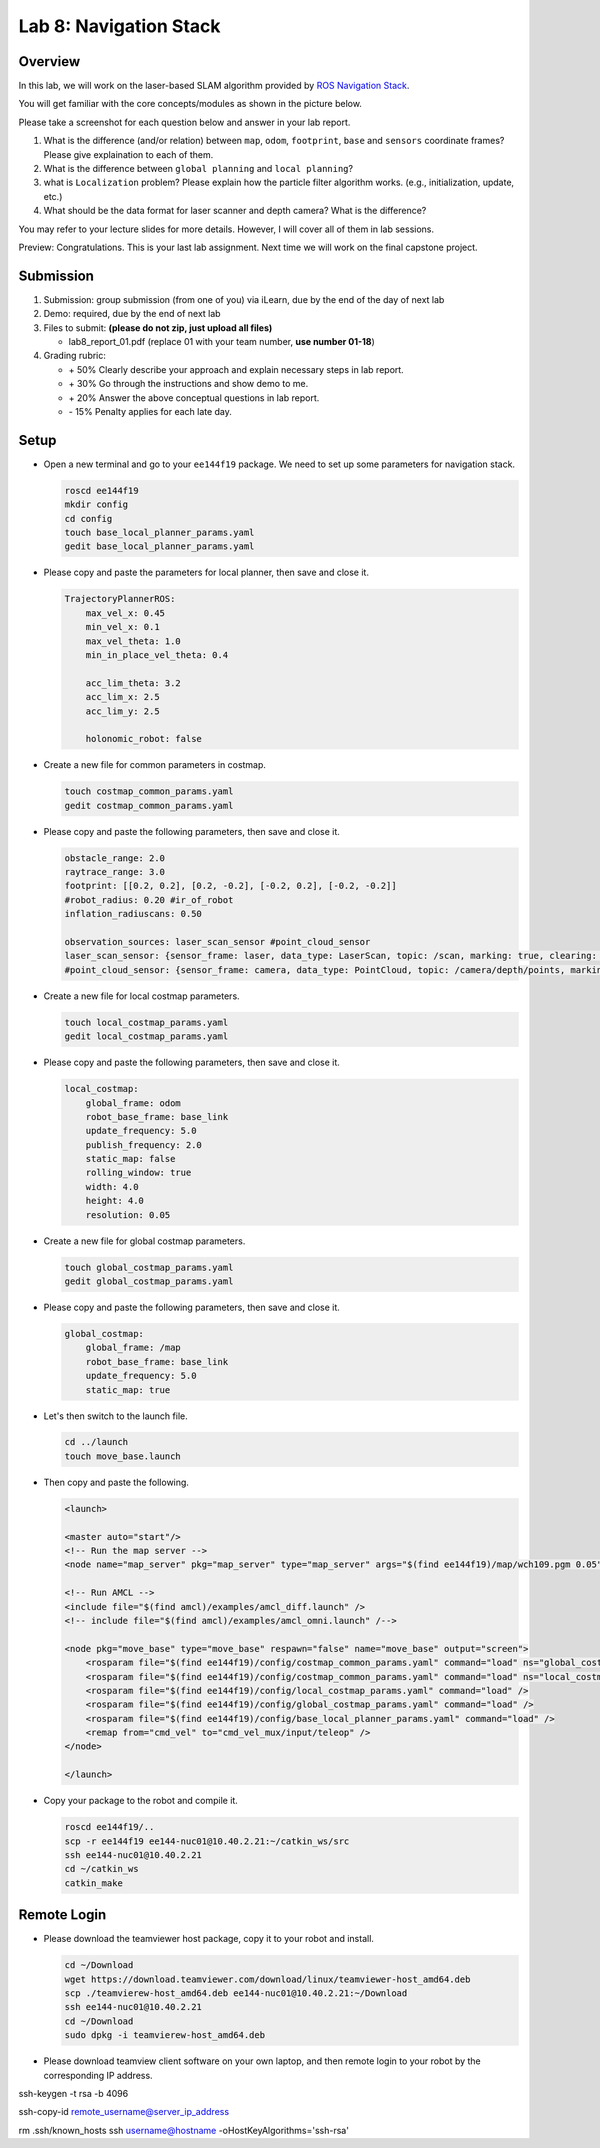 Lab 8: Navigation Stack
=======================

Overview
--------

In this lab, we will work on the laser-based SLAM algorithm provided by 
`ROS Navigation Stack <http://wiki.ros.org/navigation>`_. 

You will get familiar with the core concepts/modules as shown in the picture below.

.. image:: pic/nav_stack.png

Please take a screenshot for each question below and answer in your lab report.

#. What is the difference (and/or relation) between ``map``, ``odom``, ``footprint``, ``base``
   and ``sensors`` coordinate frames? Please give explaination to each of them.
#. What is the difference between ``global planning`` and ``local planning``?
#. what is ``Localization`` problem? 
   Please explain how the particle filter algorithm works. (e.g., initialization, update, etc.)
#. What should be the data format for laser scanner and depth camera? What is the difference?

You may refer to your lecture slides for more details. 
However, I will cover all of them in lab sessions.

Preview: Congratulations. This is your last lab assignment. 
Next time we will work on the final capstone project.


Submission
----------

#. Submission: group submission (from one of you) via iLearn, 
   due by the end of the day of next lab

#. Demo: required, due by the end of next lab

#. Files to submit: **(please do not zip, just upload all files)**

   - lab8_report_01.pdf (replace 01 with your team number, **use number 01-18**)
  
#. Grading rubric:

   - \+ 50%  Clearly describe your approach and explain necessary steps in lab report.
   - \+ 30%  Go through the instructions and show demo to me.
   - \+ 20%  Answer the above conceptual questions in lab report.
   - \- 15%  Penalty applies for each late day. 


Setup
-----

- Open a new terminal and go to your ``ee144f19`` package. 
  We need to set up some parameters for navigation stack.

  .. code:: bash

    roscd ee144f19
    mkdir config
    cd config
    touch base_local_planner_params.yaml
    gedit base_local_planner_params.yaml

- Please copy and paste the parameters for local planner, then save and close it.

  .. code:: html
  
    TrajectoryPlannerROS:
        max_vel_x: 0.45
        min_vel_x: 0.1
        max_vel_theta: 1.0
        min_in_place_vel_theta: 0.4

        acc_lim_theta: 3.2
        acc_lim_x: 2.5
        acc_lim_y: 2.5

        holonomic_robot: false

- Create a new file for common parameters in costmap.

  .. code:: bash

    touch costmap_common_params.yaml
    gedit costmap_common_params.yaml

- Please copy and paste the following parameters, then save and close it.

  .. code:: html
    
    obstacle_range: 2.0
    raytrace_range: 3.0
    footprint: [[0.2, 0.2], [0.2, -0.2], [-0.2, 0.2], [-0.2, -0.2]]
    #robot_radius: 0.20 #ir_of_robot
    inflation_radiuscans: 0.50

    observation_sources: laser_scan_sensor #point_cloud_sensor
    laser_scan_sensor: {sensor_frame: laser, data_type: LaserScan, topic: /scan, marking: true, clearing: true}
    #point_cloud_sensor: {sensor_frame: camera, data_type: PointCloud, topic: /camera/depth/points, marking: true, clearing: true}

- Create a new file for local costmap parameters.

  .. code:: bash

    touch local_costmap_params.yaml
    gedit local_costmap_params.yaml

- Please copy and paste the following parameters, then save and close it.

  .. code:: html

    local_costmap:
        global_frame: odom
        robot_base_frame: base_link
        update_frequency: 5.0
        publish_frequency: 2.0
        static_map: false
        rolling_window: true
        width: 4.0
        height: 4.0
        resolution: 0.05

- Create a new file for global costmap parameters.

  .. code:: bash

    touch global_costmap_params.yaml
    gedit global_costmap_params.yaml

- Please copy and paste the following parameters, then save and close it.

  .. code:: html

    global_costmap:
        global_frame: /map
        robot_base_frame: base_link
        update_frequency: 5.0
        static_map: true

- Let's then switch to the launch file.

  .. code:: bash

    cd ../launch
    touch move_base.launch

- Then copy and paste the following.

  .. code:: html

    <launch>

    <master auto="start"/>
    <!-- Run the map server --> 
    <node name="map_server" pkg="map_server" type="map_server" args="$(find ee144f19)/map/wch109.pgm 0.05"/>

    <!-- Run AMCL --> 
    <include file="$(find amcl)/examples/amcl_diff.launch" />
    <!-- include file="$(find amcl)/examples/amcl_omni.launch" /-->

    <node pkg="move_base" type="move_base" respawn="false" name="move_base" output="screen">
        <rosparam file="$(find ee144f19)/config/costmap_common_params.yaml" command="load" ns="global_costmap" /> 
        <rosparam file="$(find ee144f19)/config/costmap_common_params.yaml" command="load" ns="local_costmap" />
        <rosparam file="$(find ee144f19)/config/local_costmap_params.yaml" command="load" />
        <rosparam file="$(find ee144f19)/config/global_costmap_params.yaml" command="load" /> 
        <rosparam file="$(find ee144f19)/config/base_local_planner_params.yaml" command="load" />
        <remap from="cmd_vel" to="cmd_vel_mux/input/teleop" />
    </node>

    </launch> 

- Copy your package to the robot and compile it.

  .. code:: bash

    roscd ee144f19/..
    scp -r ee144f19 ee144-nuc01@10.40.2.21:~/catkin_ws/src
    ssh ee144-nuc01@10.40.2.21
    cd ~/catkin_ws
    catkin_make



Remote Login
------------

- Please download the teamviewer host package, copy it to your robot and install.

  .. code:: bash

    cd ~/Download
    wget https://download.teamviewer.com/download/linux/teamviewer-host_amd64.deb
    scp ./teamvierew-host_amd64.deb ee144-nuc01@10.40.2.21:~/Download
    ssh ee144-nuc01@10.40.2.21
    cd ~/Download
    sudo dpkg -i teamvierew-host_amd64.deb

- Please download teamview client software on your own laptop, and then remote login to your robot
  by the corresponding IP address.


ssh-keygen -t rsa -b 4096

ssh-copy-id remote_username@server_ip_address


rm .ssh/known_hosts
ssh username@hostname -oHostKeyAlgorithms='ssh-rsa'

